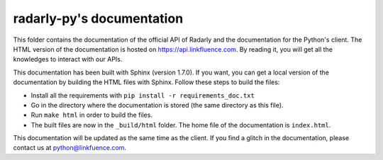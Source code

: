 ==========================
radarly-py's documentation
==========================

This folder contains the documentation of the official API of Radarly and the
documentation for the Python's client. The HTML version of the documentation is
hosted on https://api.linkfluence.com. By reading it, you will get all the
knowledges to interact with our APIs.

This documentation has been built with Sphinx (version 1.7.0). If you want, you
can get a local version of the documentation by building the HTML files with
Sphinx. Follow these steps to build the files:

- Install all the requirements with ``pip install -r requirements_doc.txt``
- Go in the directory where the documentation is stored (the same directory as
  this file).
- Run ``make html`` in order to build the files.
- The built files are now in the ``_build/html`` folder. The home file of the
  documentation is ``index.html``.


This documentation will be updated as the same time as the client. If you find
a glitch in the documentation, please contact us at python@linkfuence.com.
